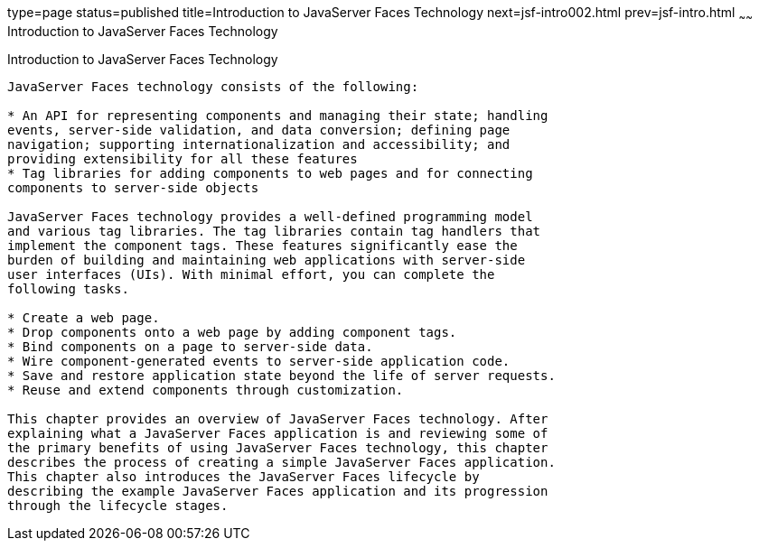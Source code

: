 type=page
status=published
title=Introduction to JavaServer Faces Technology
next=jsf-intro002.html
prev=jsf-intro.html
~~~~~~
Introduction to JavaServer Faces Technology
===========================================

[[A1073698]][[introduction-to-javaserver-faces-technology]]

Introduction to JavaServer Faces Technology
-------------------------------------------

JavaServer Faces technology consists of the following:

* An API for representing components and managing their state; handling
events, server-side validation, and data conversion; defining page
navigation; supporting internationalization and accessibility; and
providing extensibility for all these features
* Tag libraries for adding components to web pages and for connecting
components to server-side objects

JavaServer Faces technology provides a well-defined programming model
and various tag libraries. The tag libraries contain tag handlers that
implement the component tags. These features significantly ease the
burden of building and maintaining web applications with server-side
user interfaces (UIs). With minimal effort, you can complete the
following tasks.

* Create a web page.
* Drop components onto a web page by adding component tags.
* Bind components on a page to server-side data.
* Wire component-generated events to server-side application code.
* Save and restore application state beyond the life of server requests.
* Reuse and extend components through customization.

This chapter provides an overview of JavaServer Faces technology. After
explaining what a JavaServer Faces application is and reviewing some of
the primary benefits of using JavaServer Faces technology, this chapter
describes the process of creating a simple JavaServer Faces application.
This chapter also introduces the JavaServer Faces lifecycle by
describing the example JavaServer Faces application and its progression
through the lifecycle stages.


